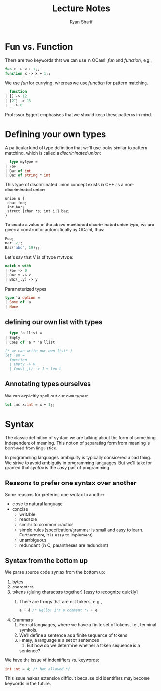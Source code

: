 #+TITLE: Lecture Notes
#+AUTHOR: Ryan Sharif
#+LaTeX_CLASS_OPTIONS: [letter,twoside,twocolumn]

* Fun vs. Function
  There are two keywords that we can use in OCaml: /fun/ and 
  /function/, e.g.,
  #+BEGIN_SRC ml
  fun x -> x + 1;;
  function x -> x + 1;;
  #+END_SRC

  We use /fun/ for currying, whereas we use /function/ for pattern
  matching.

  #+BEGIN_SRC ml
  function
| [] -> 12
| [27] -> 13
| _ -> 0
  #+END_SRC

  Professor Eggert emphasises that we should keep these patterns
  in mind.

* Defining your own types

  A particular kind of type definition that we'll use looks similar
  to pattern matching, which is called a /discriminated union/:

  #+BEGIN_SRC ml
  type mytype = 
| Foo
| Bar of int    
| Baz of string * int
  #+END_SRC

  This type of discriminated union concept exists in C++ as a
  non-discriminated union:

#+BEGIN_SRC C++
union u {
 char foo;
 int bar;
 struct {char *s; int i;} baz;
}
#+END_SRC

  To create a value of the above mentioned discriminated union type,
  we are given a constructor automatically by OCaml, thus:

  #+BEGIN_SRC ml
  Foo;;
  Bar 12;;
  Baz("abc", 19);;
  #+END_SRC

  Let's say that V is of type mytype:

  #+BEGIN_SRC ml
  match v with
  | Foo -> 0 
  | Bar x -> x
  | Baz(_,y) -> y
  #+END_SRC
  
  Parameterized types
  #+BEGIN_SRC ml
  type 'a option =
  | Some of 'a
  | None
  #+END_SRC
  
** defining our own list with types
  #+BEGIN_SRC ml
  type 'a llist = 
| Empty
| Cons of 'a * 'a llist

(* we can write our own list* )
let len =
  function
  | Empty -> 0
  | Cons(_,t) -> 1 + len t
  #+END_SRC

** Annotating types ourselves
We can explicitly spell out our own types:

#+BEGIN_SRC ml
let inc x:int = x + 1;;
#+END_SRC

* Syntax

  The classic definition of syntax: we are talking about the form of
  something independent of meaning. This notion of separating form
  from meaning is borrowed from linguistics. 
  
  In programming languages, ambiguity is typically considered a bad
  thing. We strive to avoid ambiguity in programming languages. But
  we'll take for granted that /syntax/ is the /easy/ part of
  programming. 

** Reasons to prefer one syntax over another

Some reasons for prefering one syntax to another:
- close to natural language
- concise
  - writable
  - readable
  - similar to common practice
  - simple rules (specfication/grammar is small and easy to learn.
	Furthermore, it is easy to implement)
  - unambiguous
  - redundant (in C, parantheses are redundant)

** Syntax from the bottom up

We parse source code syntax from the bottom up:
1. bytes
2. characters
3. tokens (gluing characters together) [easy to recognize quickly]
   1. There are things that are not tokens, e.g.,
      #+BEGIN_SRC c
      a + d /* Hello! I'm a comment */ + e
      #+END_SRC
4. Grammars
   1. Formal languages, where we have a finite set of tokens, i.e.,
      terminal symbols.
   2. We'll define a sentence as a finite sequence of tokens
   3. Finally, a language is a set of sentences
      1. But how do we determine whether a token sequence is a
	 sentence?

We have the issue of indentifiers vs. keywords:
#+BEGIN_SRC c
int int = 4; /* Not allowed */
#+END_SRC

This issue makes extension difficult because old identifiers may
become keywords in the future.
